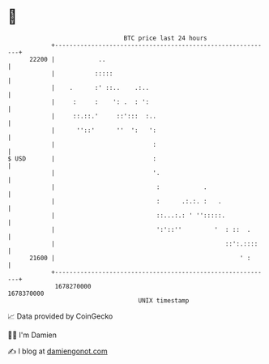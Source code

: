 * 👋

#+begin_example
                                   BTC price last 24 hours                    
               +------------------------------------------------------------+ 
         22200 |            ..                                              | 
               |           :::::                                            | 
               |    .      :' ::..    .:..                                  | 
               |     :     :    ': .  : ':                                  | 
               |     ::.::.'     ::':::  :..                                | 
               |      ''::'      ''  ':   ':                                | 
               |                           :                                | 
   $ USD       |                           :                                | 
               |                           '.                               | 
               |                            :            .                  | 
               |                            :      .:.:. :   .              | 
               |                            ::...:.: ' '':::::.             | 
               |                            ':'::''         '  : ::  .      | 
               |                                               ::':.::::    | 
         21600 |                                                   ' :      | 
               +------------------------------------------------------------+ 
                1678270000                                        1678370000  
                                       UNIX timestamp                         
#+end_example
📈 Data provided by CoinGecko

🧑‍💻 I'm Damien

✍️ I blog at [[https://www.damiengonot.com][damiengonot.com]]
